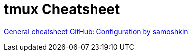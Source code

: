 = tmux Cheatsheet

https://tmuxcheatsheet.com/[General cheatsheet]
https://github.com/samoshkin/tmux-config.git[GitHub: Configuration by samoshkin]

